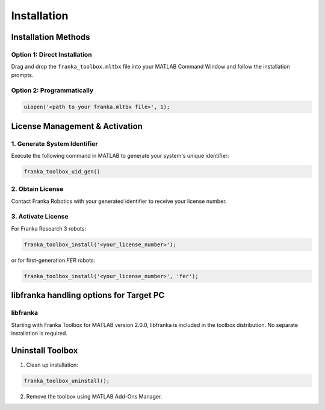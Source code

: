 Installation
============

Installation Methods
--------------------

Option 1: Direct Installation
^^^^^^^^^^^^^^^^^^^^^^^^^^^^^
Drag and drop the ``franka_toolbox.mltbx`` file into your MATLAB Command Window and follow the installation prompts.

Option 2: Programmatically
^^^^^^^^^^^^^^^^^^^^^^^^^^
.. code-block:: matlab

    uiopen('<path to your franka.mltbx file>', 1);

License Management & Activation
-------------------------------

1. Generate System Identifier
^^^^^^^^^^^^^^^^^^^^^^^^^^^^^
Execute the following command in MATLAB to generate your system's unique identifier:

.. code-block:: matlab

    franka_toolbox_uid_gen()

2. Obtain License
^^^^^^^^^^^^^^^^^
Contact Franka Robotics with your generated identifier to receive your license number.

3. Activate License
^^^^^^^^^^^^^^^^^^^
For Franka Research 3 robots:

.. code-block:: matlab

    franka_toolbox_install('<your_license_number>');

or for first-generation `FER` robots:

.. code-block:: matlab

    franka_toolbox_install('<your_license_number>', 'fer');


.. _libfranka_handling_options:

libfranka handling options for Target PC
----------------------------------------

libfranka
^^^^^^^^^
Starting with Franka Toolbox for MATLAB version 2.0.0, libfranka is included in the toolbox distribution. No separate installation is required.

Uninstall Toolbox
-----------------

1. Clean up installation:

.. code-block:: matlab

    franka_toolbox_uninstall();

2. Remove the toolbox using MATLAB Add-Ons Manager.